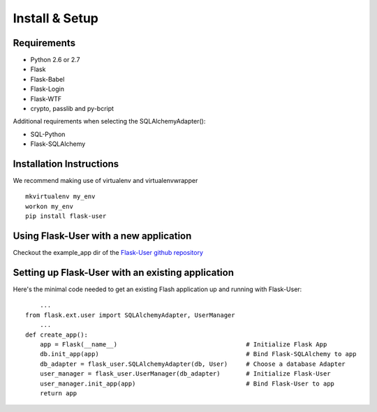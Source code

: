 ===============
Install & Setup
===============

Requirements
------------
- Python 2.6 or 2.7
- Flask
- Flask-Babel
- Flask-Login
- Flask-WTF
- crypto, passlib and py-bcript

Additional requirements when selecting the SQLAlchemyAdapter():

- SQL-Python
- Flask-SQLAlchemy

Installation Instructions
-------------------------

We recommend making use of virtualenv and virtualenvwrapper
::

    mkvirtualenv my_env
    workon my_env
    pip install flask-user

Using Flask-User with a new application
---------------------------------------
Checkout the example_app dir of the `Flask-User github repository <https://github.com/solidbuilds/flask-user/tree/master/example_app>`_

Setting up Flask-User with an existing application
--------------------------------------------------
Here's the minimal code needed to get an existing Flash application up and running with Flask-User::

        ...
    from flask.ext.user import SQLAlchemyAdapter, UserManager
        ...
    def create_app():
        app = Flask(__name__)                                   # Initialize Flask App
        db.init_app(app)                                        # Bind Flask-SQLAlchemy to app
        db_adapter = flask_user.SQLAlchemyAdapter(db, User)     # Choose a database Adapter
        user_manager = flask_user.UserManager(db_adapter)       # Initialize Flask-User
        user_manager.init_app(app)                              # Bind Flask-User to app
        return app


